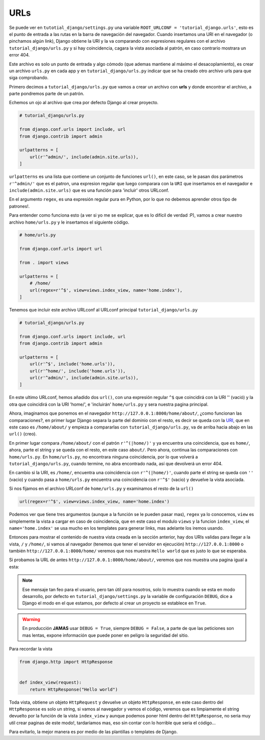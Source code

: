 .. _reference-urls:

URLs
====

Se puede ver en ``tutotial_django/settings.py`` una variable ``ROOT_URLCONF = 'tutorial_django.urls'``, esto es el punto de entrada a las rutas en la barra de navegación del navegador. Cuando insertamos una URI en el navegador (o pinchamos algún link), Django obtiene la URI y la va comparando con expresiones regulares con el archivo ``tutorial_django/urls.py`` y si hay coincidencia, cagara la vista asociada al patrón, en caso contrario mostrara un error 404.

Este archivo es solo un punto de entrada y algo cómodo (que ademas mantiene al máximo el desacoplamiento), es crear un archivo ``urls.py`` en cada app y en ``tutorial_django/urls.py`` indicar que se ha creado otro archivo urls para que siga comprobando.

Primero decimos a ``tutorial_django/urls.py`` que vamos a crear un archivo con **urls** y donde encontrar el archivo, a parte pondremos parte de un patrón.

Echemos un ojo al archivo que crea por defecto Django al crear proyecto.

.. code-block:: python

    # tutorial_django/urls.py

    from django.conf.urls import include, url
    from django.contrib import admin

    urlpatterns = [
        url(r'^admin/', include(admin.site.urls)),
    ]

``urlpatterns`` es una lista que contiene un conjunto de funciones ``url()``, en este caso, se le pasan dos parámetros ``r'^admin/'`` que es el patron, una expresion regular que luego comparara con la ``URI`` que insertamos en el navegador e ``include(admin.site.urls)`` que es una función para 'incluir' otros URLconf.

En el argumento ``regex``, es una expresión regular pura en Python, por lo que no debemos aprender otros tipo de patrones!.

Para entender como funciona esto (a ver si yo me se explicar, que es lo difícil de verdad :P), vamos a crear nuestro archivo ``home/urls.py`` y le insertamos el siguiente código.

.. code-block:: python

    # home/urls.py

    from django.conf.urls import url

    from . import views

    urlpatterns = [
        # /home/
        url(regex=r'^$', view=views.index_view, name='home.index'),
    ]

Tenemos que incluir este archivo URLconf al URLconf principal ``tutorial_django/urls.py``

.. code-block:: python

    # tutorial_django/urls.py

    from django.conf.urls import include, url
    from django.contrib import admin

    urlpatterns = [
        url(r'^$', include('home.urls')),
        url(r'^home/', include('home.urls')),
        url(r'^admin/', include(admin.site.urls)),
    ]

En este ultimo URLconf, hemos añadido dos ``url()``, con una expresión regular ``^$`` que coincidirá con la URI '' (vació) y la otra que coincidirá con la URI 'home/', e 'incluirán' ``home/urls.py`` y sera nuestra pagina principal.

Ahora, imaginamos que ponemos en el navegador ``http://127.0.0.1:8000/home/about/``, ¿como funcionan las comparaciones?, en primer lugar Django separa la parte del dominio con el resto, es decir se queda con la `URI <http://es.wikipedia.org/wiki/Identificador_de_recursos_uniforme>`_, que en este caso es ``/home/about/`` y empieza a compararlas con ``tutorial_django/urls.py``, va de arriba hacia abajo en las ``url()`` (creo).

En primer lugar compara ``/home/about/`` con el patrón ``r'^(|home/)'`` y ya encuentra una coincidencia, que es ``home/``, ahora, parte el string y se queda con el resto, en este caso ``about/``. Pero ahora, continua las comparaciones con ``home/urls.py``. En ``home/urls.py``, no encontrara ninguna coincidencia, por lo que volverá a ``tutorial_django/urls.py``, cuando termine, no abra encontrado nada, así que devolverá un error 404.

En cambio si la URI, es ``/home/``, encuentra una coincidencia con ``r'^(|home/)'``, cuando parte el string se queda con ``''`` (vacio) y cuando pasa a ``home/urls.py`` encuentra una coincidencia con ``r'^$'`` (vacio) y devuelve la vista asociada.

Si nos fijamos en el archivo URLconf de ``home/urls.py`` y examinamos el resto de la ``url()``

.. code-block:: python

    url(regex=r'^$', view=views.index_view, name='home.index')

Podemos ver que tiene tres argumentos (aunque a la función se le pueden pasar mas), ``regex`` ya lo conocemos, ``view`` es simplemente la vista a cargar en caso de coincidencia, que en este caso el modulo ``views`` y la funcion ``index_view``, el ``name='home.index'`` se usa mucho en los templates para generar links, mas adelante los iremos usando.

Entonces para mostrar el contenido de nuestra vista creada en la sección anterior, hay dos URIs validas para llegar a la vista, ``/`` y ``/home/``, si vamos al navegador (tenemos que tener el servidor en ejecución) ``http://127.0.0.1:8000`` o también ``http://127.0.0.1:8000/home/`` veremos que nos muestra ``Hello world`` que es justo lo que se esperaba.

Si probamos la URL de antes ``http://127.0.0.1:8000/home/about/``, veremos que nos muestra una pagina igual a esta:

.. image:: _static/error_404.png

.. note::

    Ese mensaje tan feo para el usuario, pero tan útil para nosotros, solo lo muestra cuando se esta en modo desarrollo, por defecto en ``tutorial_django/settings.py`` la variable de configuración ``DEBUG``, dice a Django el modo en el que estamos, por defecto al crear un proyecto se establece en ``True``.

.. warning::

    En producción **JAMAS** usar ``DEBUG = True``, siempre ``DEBUG = False``, a parte de que las peticiones son mas lentas, expone información que puede poner en peligro la seguridad del sitio.

Para recordar la vista

.. code-block:: python

    from django.http import HttpResponse


    def index_view(request):
        return HttpResponse("Hello world")

Toda vista, obtiene un objeto ``HttpRequest`` y devuelve un objeto ``HttpResponse``, en este caso dentro del ``HttpResponse`` es solo un string, si vamos al navegador y vemos el código, veremos que es limpiamente el string devuelto por la función de la vista ``index_view`` y aunque podemos poner html dentro del ``HttpResponse``, no seria muy util crear paginas de este modo!, tardaríamos mas, eso sin contar con lo horrible que seria el código...

Para evitarlo, la mejor manera es por medio de las plantillas o templates de Django.
